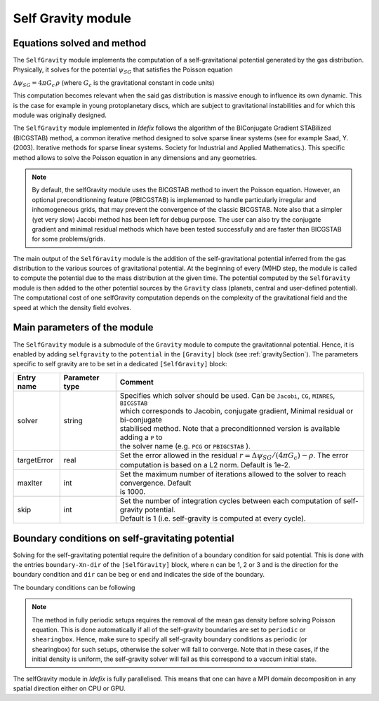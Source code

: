 .. _selfGravityModule:

Self Gravity module
===================

Equations solved and method
---------------------------

The ``SelfGravity`` module implements the computation of a self-gravitational potential generated
by the gas distribution. Physically, it solves for the potential :math:`\psi_{SG}` that satisfies the
Poisson equation

:math:`\Delta \psi_{SG}=4\pi G_c\,\rho` (where :math:`G_c` is the gravitational constant in code
units)

This computation becomes relevant when the said gas distribution
is massive enough to influence its own dynamic. This is the case for example in young protoplanetary
discs, which are subject to gravitational instabilities and for which this module was originally designed.

The ``SelfGravity`` module implemented in *Idefix* follows the algorithm of the BIConjugate Gradient
STABilized (BICGSTAB) method, a common iterative method designed to solve sparse linear systems (see for example
Saad, Y. (2003). Iterative methods for sparse linear systems. Society for Industrial and Applied Mathematics.).
This specific method allows to solve the Poisson equation in any dimensions and any geometries.

.. note::
    By default, the selfGravity module uses the BICGSTAB method to invert the Poisson equation.
    However, an optional preconditionning feature (PBICGSTAB) is
    implemented to handle particularly irregular and inhomogeneous grids, that may prevent the
    convergence of the classic BICGSTAB. Note also that a simpler (yet very slow) Jacobi method
    has been left for debug purpose. The user can also try the conjugate gradient and minimal residual
    methods which have been tested successfully and are faster than BICGSTAB for some problems/grids.

The main output of the ``SelfGravity`` module is the addition of the self-gravitational potential inferred from the
gas distribution to the various sources of gravitational potential. At the beginning of every (M)HD step, the module is called to compute
the potential due to the mass distribution at the given time. The potential computed by the ``SelfGravity`` module
is then added to the other potential sources by the ``Gravity`` class (planets, central and user-defined potential).
The computational cost of one selfGravity computation depends on the complexity of the
gravitational field and the speed at which the density field evolves.

Main parameters of the module
-----------------------------

The ``SelfGravity`` module is a submodule of the ``Gravity`` module to compute the gravitationnal potential. Hence, it is enabled
by adding ``selfgravity`` to the ``potential`` in the ``[Gravity]`` block (see :ref:`gravitySection`). The parameters specific to self gravity are to be
set in a dedicated ``[SelfGravity]`` block:

+----------------+-------------------------+---------------------------------------------------------------------------------------------+
|  Entry name    | Parameter type          | Comment                                                                                     |
+================+=========================+=============================================================================================+
| solver         | string                  | | Specifies which solver should be used. Can be ``Jacobi``, ``CG``, ``MINRES``, ``BICGSTAB``|
|                |                         | | which corresponds to Jacobin, conjugate gradient, Minimal residual or bi-conjugate        |
|                |                         | | stabilised method. Note that a preconditionned version is available adding a ``P`` to     |
|                |                         | | the solver  name (e.g. ``PCG`` or ``PBIGCSTAB`` ).                                        |
+----------------+-------------------------+---------------------------------------------------------------------------------------------+
| targetError    | real                    | | Set the error allowed in the residual :math:`r=\Delta\psi_{SG}/(4\pi G_c)-\rho`. The error|
|                |                         | | computation is based on a L2 norm. Default is 1e-2.                                       |
+----------------+-------------------------+---------------------------------------------------------------------------------------------+
| maxIter        | int                     | | Set the maximum number of iterations allowed to the solver to reach convergence. Default  |
|                |                         | | is 1000.                                                                                  |
+----------------+-------------------------+---------------------------------------------------------------------------------------------+
| skip           | int                     | | Set the number of integration cycles between each computation of self-gravity potential.  |
|                |                         | | Default is 1 (i.e. self-gravity is computed at every cycle).                              |
+----------------+-------------------------+---------------------------------------------------------------------------------------------+


Boundary conditions on self-gravitating potential
--------------------------------------------------

Solving for the self-gravitating potential require the definition of a boundary condition for said potential. This is done with the entries
``boundary-Xn-dir`` of the ``[SelfGravity]`` block, where ``n`` can be 1, 2 or 3 and is the direction for the boundary condition and ``dir`` can be ``beg`` or ``end`` and
indicates the side of the boundary.

The boundary conditions can be following

+-----------------------+------------------------------------------------------------------------------------------------------------------+
| ``boundary-Xn-dir``   | Comment                                                                                                          |
+=======================+==================================================================================================================+
| nullpot               | Zero potential boundary conditions. The potential is set to zero in the ghost cells.                             |
+-----------------------+------------------------------------------------------------------------------------------------------------------+
| nullgrad              | Zero gradient boundary conditions. The potential in the last active cell is copied in the ghost cells.           |
+-----------------------+------------------------------------------------------------------------------------------------------------------+
| periodic              | Periodic boundary conditions. The potential is copied between beg and end sides of the boundary.                 |
+-----------------------+------------------------------------------------------------------------------------------------------------------+
| axis                  | | Axis boundary condition. Should be used in spherical coordinate in the X2 direction when the domain starts/stop|
|                       | | on the axis.                                                                                                   |
+-----------------------+------------------------------------------------------------------------------------------------------------------+
| origin                | | In spherical coordinates, artificially extends the grid used to compute the potential close to R=0.            |
|                       | | should only be used in X1-beg direction.                                                                       |
+-----------------------+------------------------------------------------------------------------------------------------------------------+
| shearingbox           | Shearingbox boundary conditions.                                             |
+-----------------------+------------------------------------------------------------------------------------------------------------------+
| userdef               | |User-defined boundary conditions. The boundary condition function should be enrolled in the setup constructor   |
|                       | | (see :ref:`userdefBoundaries`).                                                                                |
+-----------------------+------------------------------------------------------------------------------------------------------------------+

.. note::
    The method in fully periodic setups requires the removal of the mean gas density
    before solving Poisson equation. This is done automatically if all of the self-gravity boundaries are set to ``periodic`` or ``shearingbox``.
    Hence, make sure to specify all self-gravity boundary conditions as periodic (or shearingbox) for such setups, otherwise the solver will
    fail to converge.
    Note that in these cases, if the initial density is uniform, the self-gravity solver will fail as this correspond to a vaccum initial state.

The selfGravity module in *Idefix* is fully parallelised. This means that one can have a MPI domain decomposition in any spatial direction
either on CPU or GPU.
